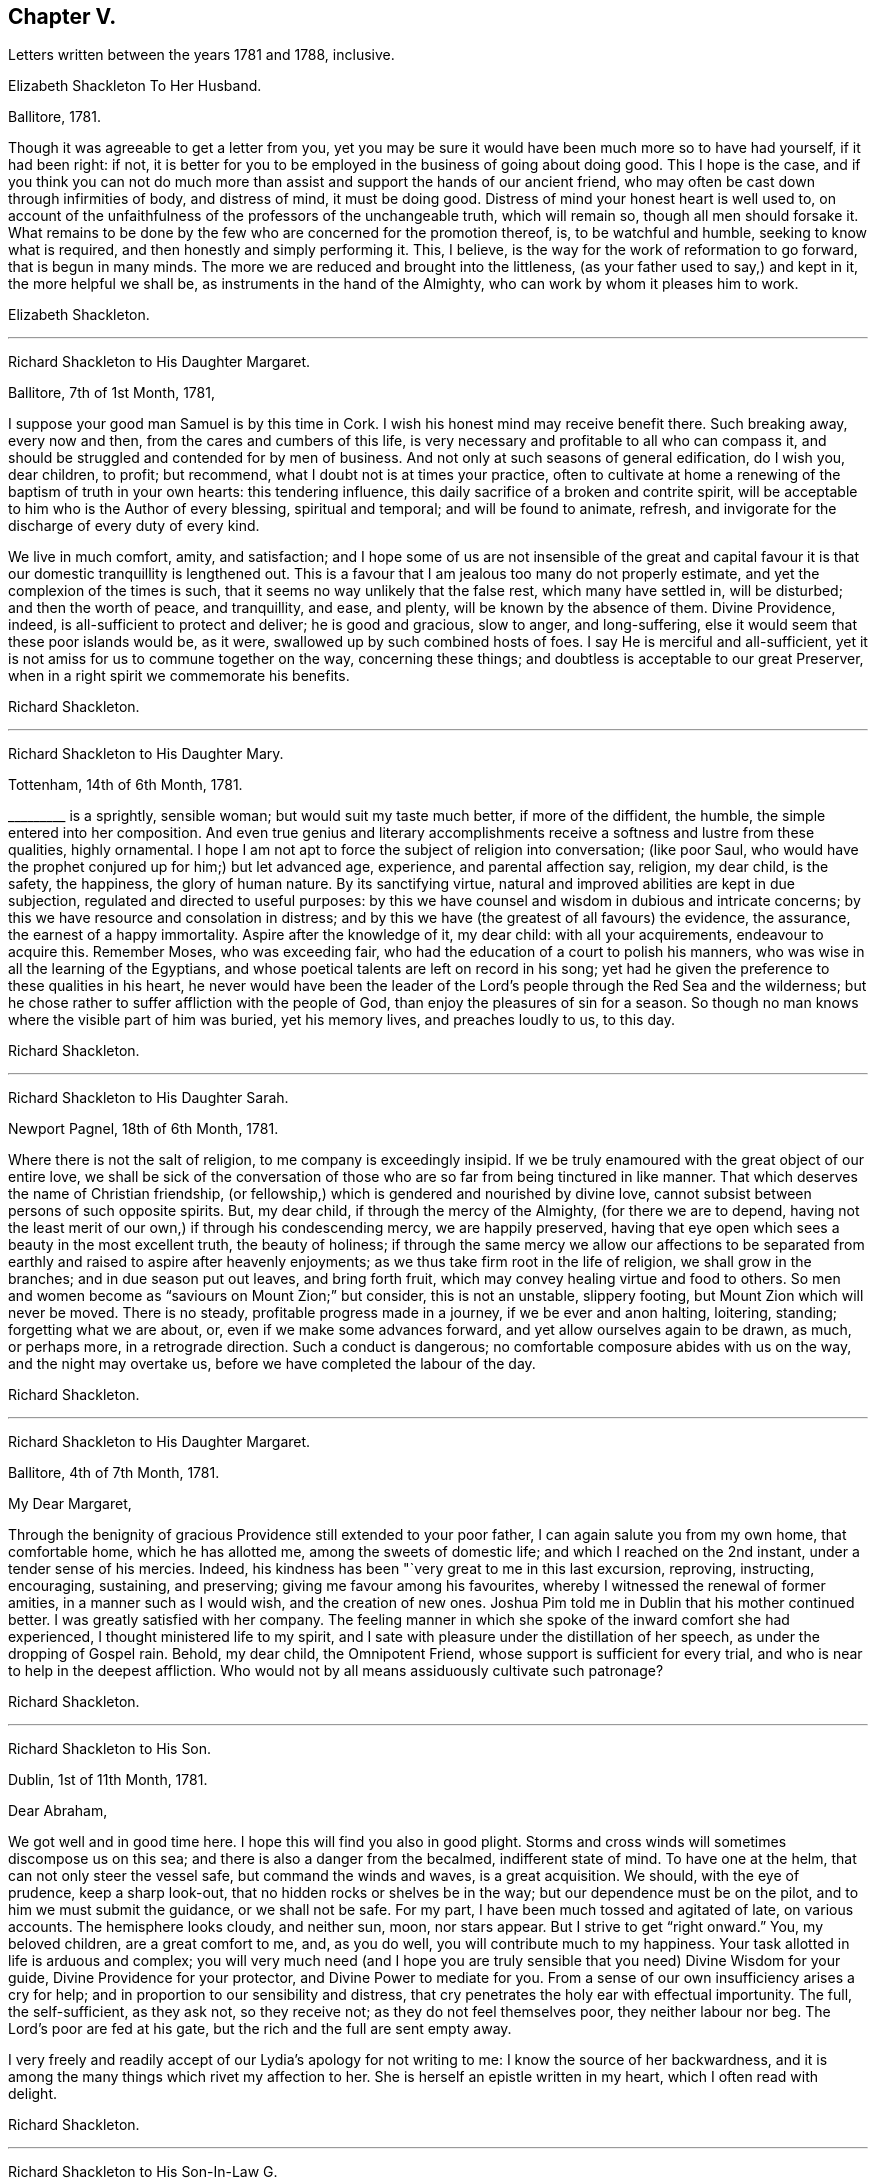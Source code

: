 == Chapter V.

Letters written between the years 1781 and 1788, inclusive.

Elizabeth Shackleton To Her Husband.

Ballitore, 1781.

Though it was agreeable to get a letter from you,
yet you may be sure it would have been much more so to have had yourself,
if it had been right: if not,
it is better for you to be employed in the business of going about doing good.
This I hope is the case,
and if you think you can not do much more than assist
and support the hands of our ancient friend,
who may often be cast down through infirmities of body, and distress of mind,
it must be doing good.
Distress of mind your honest heart is well used to,
on account of the unfaithfulness of the professors of the unchangeable truth,
which will remain so, though all men should forsake it.
What remains to be done by the few who are concerned for the promotion thereof, is,
to be watchful and humble, seeking to know what is required,
and then honestly and simply performing it.
This, I believe, is the way for the work of reformation to go forward,
that is begun in many minds.
The more we are reduced and brought into the littleness,
(as your father used to say,) and kept in it, the more helpful we shall be,
as instruments in the hand of the Almighty, who can work by whom it pleases him to work.

Elizabeth Shackleton.

[.asterism]
'''

Richard Shackleton to His Daughter Margaret.

Ballitore, 7th of 1st Month, 1781,

I suppose your good man Samuel is by this time in Cork.
I wish his honest mind may receive benefit there.
Such breaking away, every now and then, from the cares and cumbers of this life,
is very necessary and profitable to all who can compass it,
and should be struggled and contended for by men of business.
And not only at such seasons of general edification, do I wish you, dear children,
to profit; but recommend, what I doubt not is at times your practice,
often to cultivate at home a renewing of the baptism of truth in your own hearts:
this tendering influence, this daily sacrifice of a broken and contrite spirit,
will be acceptable to him who is the Author of every blessing, spiritual and temporal;
and will be found to animate, refresh,
and invigorate for the discharge of every duty of every kind.

We live in much comfort, amity, and satisfaction;
and I hope some of us are not insensible of the great and capital
favour it is that our domestic tranquillity is lengthened out.
This is a favour that I am jealous too many do not properly estimate,
and yet the complexion of the times is such,
that it seems no way unlikely that the false rest, which many have settled in,
will be disturbed; and then the worth of peace, and tranquillity, and ease, and plenty,
will be known by the absence of them.
Divine Providence, indeed, is all-sufficient to protect and deliver;
he is good and gracious, slow to anger, and long-suffering,
else it would seem that these poor islands would be, as it were,
swallowed up by such combined hosts of foes.
I say He is merciful and all-sufficient,
yet it is not amiss for us to commune together on the way, concerning these things;
and doubtless is acceptable to our great Preserver,
when in a right spirit we commemorate his benefits.

Richard Shackleton.

[.asterism]
'''

Richard Shackleton to His Daughter Mary.

Tottenham, 14th of 6th Month, 1781.

+++_________+++ is a sprightly, sensible woman; but would suit my taste much better,
if more of the diffident, the humble, the simple entered into her composition.
And even true genius and literary accomplishments
receive a softness and lustre from these qualities,
highly ornamental.
I hope I am not apt to force the subject of religion into conversation; (like poor Saul,
who would have the prophet conjured up for him;) but let advanced age, experience,
and parental affection say, religion, my dear child, is the safety, the happiness,
the glory of human nature.
By its sanctifying virtue, natural and improved abilities are kept in due subjection,
regulated and directed to useful purposes:
by this we have counsel and wisdom in dubious and intricate concerns;
by this we have resource and consolation in distress;
and by this we have (the greatest of all favours) the evidence, the assurance,
the earnest of a happy immortality.
Aspire after the knowledge of it, my dear child: with all your acquirements,
endeavour to acquire this.
Remember Moses, who was exceeding fair,
who had the education of a court to polish his manners,
who was wise in all the learning of the Egyptians,
and whose poetical talents are left on record in his song;
yet had he given the preference to these qualities in his heart,
he never would have been the leader of the Lord`'s
people through the Red Sea and the wilderness;
but he chose rather to suffer affliction with the people of God,
than enjoy the pleasures of sin for a season.
So though no man knows where the visible part of him was buried, yet his memory lives,
and preaches loudly to us, to this day.

Richard Shackleton.

[.asterism]
'''

Richard Shackleton to His Daughter Sarah.

Newport Pagnel, 18th of 6th Month, 1781.

Where there is not the salt of religion, to me company is exceedingly insipid.
If we be truly enamoured with the great object of our entire love,
we shall be sick of the conversation of those who
are so far from being tinctured in like manner.
That which deserves the name of Christian friendship,
(or fellowship,) which is gendered and nourished by divine love,
cannot subsist between persons of such opposite spirits.
But, my dear child, if through the mercy of the Almighty, (for there we are to depend,
having not the least merit of our own,) if through his condescending mercy,
we are happily preserved,
having that eye open which sees a beauty in the most excellent truth,
the beauty of holiness;
if through the same mercy we allow our affections to be separated
from earthly and raised to aspire after heavenly enjoyments;
as we thus take firm root in the life of religion, we shall grow in the branches;
and in due season put out leaves, and bring forth fruit,
which may convey healing virtue and food to others.
So men and women become as "`saviours on Mount Zion;`" but consider,
this is not an unstable, slippery footing, but Mount Zion which will never be moved.
There is no steady, profitable progress made in a journey,
if we be ever and anon halting, loitering, standing; forgetting what we are about, or,
even if we make some advances forward, and yet allow ourselves again to be drawn,
as much, or perhaps more, in a retrograde direction.
Such a conduct is dangerous; no comfortable composure abides with us on the way,
and the night may overtake us, before we have completed the labour of the day.

Richard Shackleton.

[.asterism]
'''

Richard Shackleton to His Daughter Margaret.

Ballitore, 4th of 7th Month, 1781.

My Dear Margaret,

Through the benignity of gracious Providence still extended to your poor father,
I can again salute you from my own home, that comfortable home, which he has allotted me,
among the sweets of domestic life; and which I reached on the 2nd instant,
under a tender sense of his mercies.
Indeed, his kindness has been "`very great to me in this last excursion, reproving,
instructing, encouraging, sustaining, and preserving;
giving me favour among his favourites,
whereby I witnessed the renewal of former amities, in a manner such as I would wish,
and the creation of new ones.
Joshua Pim told me in Dublin that his mother continued better.
I was greatly satisfied with her company.
The feeling manner in which she spoke of the inward comfort she had experienced,
I thought ministered life to my spirit,
and I sate with pleasure under the distillation of her speech,
as under the dropping of Gospel rain.
Behold, my dear child, the Omnipotent Friend,
whose support is sufficient for every trial,
and who is near to help in the deepest affliction.
Who would not by all means assiduously cultivate such patronage?

Richard Shackleton.

[.asterism]
'''

Richard Shackleton to His Son.

Dublin, 1st of 11th Month, 1781.

Dear Abraham,

We got well and in good time here.
I hope this will find you also in good plight.
Storms and cross winds will sometimes discompose us on this sea;
and there is also a danger from the becalmed, indifferent state of mind.
To have one at the helm, that can not only steer the vessel safe,
but command the winds and waves, is a great acquisition.
We should, with the eye of prudence, keep a sharp look-out,
that no hidden rocks or shelves be in the way; but our dependence must be on the pilot,
and to him we must submit the guidance, or we shall not be safe.
For my part, I have been much tossed and agitated of late, on various accounts.
The hemisphere looks cloudy, and neither sun, moon, nor stars appear.
But I strive to get "`right onward.`"
You, my beloved children, are a great comfort to me, and, as you do well,
you will contribute much to my happiness.
Your task allotted in life is arduous and complex;
you will very much need (and I hope you are truly
sensible that you need) Divine Wisdom for your guide,
Divine Providence for your protector, and Divine Power to mediate for you.
From a sense of our own insufficiency arises a cry for help;
and in proportion to our sensibility and distress,
that cry penetrates the holy ear with effectual importunity.
The full, the self-sufficient, as they ask not, so they receive not;
as they do not feel themselves poor, they neither labour nor beg.
The Lord`'s poor are fed at his gate, but the rich and the full are sent empty away.

I very freely and readily accept of our Lydia`'s apology for not writing to me:
I know the source of her backwardness,
and it is among the many things which rivet my affection to her.
She is herself an epistle written in my heart, which I often read with delight.

Richard Shackleton.

[.asterism]
'''

Richard Shackleton to His Son-In-Law G.

Ballitore, 18th of 12th Month, 1781.

I desire not to come short with respect to myself and family
in taking necessary steps for the recovery of my money,
according to the best of my understanding, and the advice of my judicious friends;
but I find that allowing my mind to be too much occupied
in contemplation about these matters,
hurts and unfits it for better things.
I acknowledge I am not wise in my generation about them; I am sensible of it,
(as also that it is a defect, and not any merit in me,) and therefore I apply,
when I can, to Him who has all power in heaven and on earth,
and without whose permission such events do not happen,
that he will be pleased to mediate in my affairs,
and that all things (what the world calls good and evil) may work together for the essential,
substantial good of me and mine.
In the active season of life, diligence in business, within the limitation of truth,
is not only allowable, but has the sanction of apostolic precept.
"`Provide things honest (i. e. decent) in the sight of all men.`"
And, "`if any man provide not for his own, and especially for those of his own house,
he has denied the faith, and is worse than an infidel.`"
I often look back with a pleasing recollection to the industrious part of my past life,
in which I in some measure "`exercised myself to
have a conscience void of offence towards God,
and towards men.`"
My care and industry were blessed with competence; and if this now,
in the decline of life, be diminished, I hope that, through the same blessing,
a competence will still remain.

Richard Shackleton.

[.asterism]
'''

Elizabeth Shackleton To Her Daughter Margaret.

Ballitore, 18th of 1st Month, 1782.

My Dear Margaret,

Your favouring me with the first letter after your confinement
I take as a mark of great kindness and affection,
and I fear I shall make you but a poor return for it;
for really this dismal news (the shipwreck of Edith
Lovell and Joseph Sparrow) has affected me so much,
that it is seldom out of my thoughts while awake.
Remember, we cannot pretend to judge for what cause it was permitted.
Edith was a near and dear friend, in the prime of life for public service, a humble,
devoted servant, the mother of a number of small children,
whom she appeared to be qualified to educate in the way that they should go.
Our dear Joseph, reared with care, and arrived at man`'s state,
a dutiful and helpful son, an affectionate brother, a kind, sincere friend,
an example of sobriety and virtue, and likely to be of extensive service in the society.
How can we then but admire why such should come to an untimely end?
Yet, as we are short-sighted, and cannot penetrate into futurity,
it may be ordered so in unerring wisdom,
that they should be taken from the troubles and dangerous temptations we, who remain,
are subject to while here.
May their near friends and connections be supported under so great a trial.
My mind has been much affected with sympathy for his distressed mother,
and I have feared it might cost her her life; as he was not only her dear,
affectionate son, but also, I suppose, her friend and counsellor.
I wish, much for her, that she may endeavour to keep her mind as still as possible,
with her eye to Him who knows best what to appoint for us in tender mercy,
to the purifying our spirits,
in order that they may be fit to join the number of those
who live to praise and glorify his great name,
in a habitation eternal in the heavens.

I observe your wise and prudent remarks concerning
the education of your dear little ones,
your charge being now increased.
I think what you mentioned is just, that to be led and governed ourselves by best wisdom,
can alone qualify us to train up our children in the nurture and admonition of the Lord;
and we had need keep close to this assistance, as we are frail,
and our natural part ready to interfere.

Elizabeth Shackleton.

[.asterism]
'''

Richard Shackleton to John Thorpe.

Ballitore, 24th of 2nd Month, 1782.

I have some faint remembrance that, when I had the pleasure of your company,
we conversed a little about meetings for discipline.
The church should edify itself in love,
and when the most active and zealous members of a meeting are collected together,
there is seasonable opportunity for every one to exercise their several gifts to edification,
and by thus giving they may know an increase.
The discipline is a branch from the same stock as the ministry,
and by long experience has been found to be exceedingly
useful in the conservation of our religious society.
I need not enumerate to you its many advantages.
The members of the church-militant are still coming on and going off the stage of action:
there must be a succession of clean hands to handle the discipline,
and there must be some time in learning, that they may have skill in the work;
so that those who are already qualified should be present, ready, and apt to teach.
The conferences also in monthly meetings, among ministers and elders,
should (according to my best feeling) be diligently kept up:
these should be holy convocations, solemn meetings.
Those of this class,
casting down their crowns before Him "`who is the head of all principality and power,
may, under his blessed influence, as iron sharpens iron, and diamond cuts diamond,
be made instrumental of help to one another,
and consequently of help to the monthly meeting at large.`"

Richard Shckleton.

[.asterism]
'''

Richard Shackleton to His Daughter Margaret.

Ballitore, 11th of 8th Month, 1782.

The harvest of the world and the harvest of the church, conspire to occupy our attention.
For my part, I think I am of little use in either department; but in the latter I dare,
not (nor am I willing) to withhold any little assistance which I am capable of giving.
In allusion to such harvest-work, or works of agriculture, our Saviour says,
"`No man having put his hand to the plough, and looking back,
is fit for the kingdom of God.`"
I wish, for myself, and those connected with me, to seek first this kingdom.
The refuse of our time and our talents will not be accepted.
Whole burnt-sacrifices, and victims without blemish, are the acceptable offerings:
the halt, and the lame, and that which died of itself will not do.

13th. Your letter was most acceptable: it comforted and cheered us, to find you so easy,
happy, and tranquil.
I was thankful for it, and enabled to make a grateful offering on your account.
Surely, great are my obligations to Divine Providence, for many favours;
but in an especial manner for such a wife and such children as I am blest with.
The connections also of my children having been formed (I trust) under heavenly direction,
are a source of pleasing reflection and satisfaction to me.
I wish you all to trust in the Divine disposal,
and not lean (not to be biassed by the will of the creature, or its plausible,
fallacious prospects) to your own understanding.
He that sits in heaven consults on the sum of things,--takes the whole, past, present,
and future, into one view; He is therefore the best and only sure counsellor.

17th of +++_______+++. No doubt you were pleased with the opportunity of being
personally acquainted with your new sister Sarah Robert Grubb.
I hope the alliance between you will get the best, the purest, the strongest cement.
But if we would build a firm wall, we must not hurry it up too fast:
we must go on gradually, and allow the cement time to dry.
It is good to let truth create our friendships, guide us to the objects,
order us as to the growth, and limit us as to the degree.
Truth should be the alpha and omega of these intimacies, or they will not be permanent.
Another thing.
As best wisdom dwells with prudence, however near your union may be with one another,
it is not well to let it be too publicly manifest: it may raise jealousy in others,
cause invidious reflections, and be productive of many inconveniences.
Taking these little hints along with you, may you love one another most cordially, say I,
and may the Divine blessing sanctify your love!

Richard Shackleton.

[.asterism]
'''

Richard Shackleton to His Son.

Clonmel, 8th of 10th Month.
1782.

Clouds filled with gospel rain, wafted along by the Divine Spirit,
compressed by the Almighty hand, and discharging themselves on the people,
is the perfection of instrumental help.
Yet to be looking too earnestly at these clouds,
and watching which way the wind (the spirit) is driving them,
is not the way for us to profit.
"`He that observes the wind shall not sow, and he that regards clouds shall not reap.`"

We have abundant cause to rely on that bountiful and gracious hand,
and to trust in that source of supply that has never yet failed.
Seek first the kingdom, was the precept of the Great Master:---first,
in the early part of life:--first, as the object of greatest value:--first,
as requiring the most diligent attention and pursuit.
This being, through heavenly help, put in practice,
there is no doubt but other less essential, yet necessary things will be added.
Time is short and fleeting.
A little will suffice for our quick passage.
One thing (as our Lord told Mary) is needful, absolutely needful: may we happily choose,
and be preserved to persevere in our predilection for that good part,
which is unmixedly good, which makes truly rich,
and is free from the appendages of worldly sorrow.

There is an infinite variety in the spiritual, as in the temporal system;
and in this variety is much of the beauty of the inward as well as outward creation.
Numberless are the gifts and graces which are in the heavenly storehouse,
all good and all perfect;
and these would doubtless be liberally dispersed
to the members of the visible church of Christ,
were the ground of their hearts prepared and made ready for the reception of them:
but an enemy has so far prevailed, that these gifts are withheld,
and many posts and stations in the house of God are vacant,
to the tarnishing of the splendour,
and deranging the comely and excellent order of the house.
And too frequently, when gifts have been bestowed,
they become sullied by a creaturely mixture; something,
which though plausible and subtle, is born of the flesh, and profits nothing in religion.
There is often an affectation and imitation of the gift or manner of others.
This is a great error in judgment;
for every body would certainly shine most by exercising his own gift,
and most effectually contribute to general service;
but to despise one`'s own and covet another`'s,
is (like the dog and the shadow in the fable) the way to lose the substance.
The variety of gifts, like the variety of chords in David`'s harp,
constitutes the harmony, more sublime and beautiful than a dull monotony.

Richard Shackleton.

[.asterism]
'''

Richard Shackleton To Sarah Robert Grubb.

Ballitore, 24th of 12th Month, 1782.

My Dear Cousin,

Having on the 22nd instant received the two enclosed letters to forward,
it has been a stimulus to me to rise early this morning, to accompany them,
like a guide to travelling English friends.
I remembered as I lay in bed, that I was in debt for a long, instructive, affectionate,
obliging epistle of yours,
to which I have no sort of expectation of making anything like an adequate return;
neither have I, that I know of, such emulation about me.
Honest friends, in entertaining one another, should not vie in elegance and superfluity,
but simply and cordially bring out the best they happen to have in the house,
for their guests; and though the fare may seem mean, yet if it be sound and savoury,
and served up by clean hands, there is no reason to be ashamed of it.
It is the affecting to appear something above our abilities that renders us contemptible,
and which, if persisted in, will be in danger of making us bankrupts.
But why these strictures?
They have no pointed meaning, my dear cousin: they are general observations.
I hope and believe we are both pretty clear of affectation, and superfluity,
and ostentation, though unintentionally I fell on this subject.
Love and unity, I trust, subsist between us;
and if admonition was necessary to be imparted,
I also trust we should receive it from each other,
without having recourse to any oblique insinuations.

They call our dwelling the Retreat.
It is indeed so in some respects; but annoyances of one sort or other will break in.
Flies are most troublesome in the shade.
To keep low and humble, to step cautiously and feelingly,
to watch diligently over the movements in our own minds,
to wait for that baptizing virtue which makes and preserves sweet and clean,
to be as good servants,
ready for every occasional duty which may be unexpectedly required:
this is the state we desire to be found in, and wish it was more our experience.
But we are poor, and desire the prayers and sympathy of our dear friends,
to whom we are united in the fellowship of suffering.

Accept of all our dear love, which indeed you are in full possession of.
Whenever you find leisure and freedom to favour me with a line,
be sure it will be very acceptable to me.
If you have been at the province meeting of Cork, send me the history of it.
Julius Caesar fought the battles, and recorded the narrative of them, with the same hand.

I am, my dear cousin, yours, very affectionately,

Richard Shackleton.

[.asterism]
'''

From the Same to the Same.

Ballitore, 10th of 1st Month, 1783.

I am obliged to my dear cousin for her kind, confidential letter.
Every communication I have with you, I think, rivets you more closely to me.
I find your excursion to Cork has been productive of some uneasiness to you.
What then?
It may have been, notwithstanding, a profitable journey.
If your foot slipped, and the inward monitor was near to reprove,
and you have been healed by his stripes, there bound your reflections:
the past is irrecoverable; kiss the rod in all humility,
and see and be a good child next time.
I say again, your welfare is near my heart, and my desire is, that neither heights,
nor depths, things present, nor yet to come,
may be able to separate you (who are separated to the Gospel) from the love of God,
and an entire, unreserved dedication of all your faculties, in nothingness of self,
to the cause of Christ.
Our province meeting, lately held at Castledermot, was to me satisfactory.
As to the preaching, it was according to the complexion of the time, a day of rebuke;
but, for my own part,
I rejoiced in having my own spirit rinsed and cleansed by the baptizing power of truth.
Several of the servants ministered to us, all well, for aught I know; but Mary Ridgway,
that piece of beaten gold, beaten by the hammer of affliction,
was peculiarly honoured among her brethren.

I very much accord with you in sentiment, on perusing the weighty contents of your last.
I rejoice in your diffidence, and in your sense of the precariousness of your standing.
I observe your wise distinction between the strength
which is inherent in the constraining mission,
and the occasional capacity which may now and then be witnessed,
in the freedom of a visit to one`'s kindred.
I think, till this time, when I am writing,
I never understood the force of that passage relating to Gideon: "`Go in this your might,
and you shall save Israel.`"
And this might was: "`Have not I sent you?`"
Be cheered, my dear friend, and look upward:
I make no doubt but heavenly help and divine favour are near you.
Read and apply the three first verses in the 6th chapter of Hosea.
You brought a part of them to my remembrance.
You have not only my love, but the love of all my house.
Remember us dearly to your husband; to your worthy brother and sister,
where you at present quarter; and be assured I am, in sympathy,

Your truly affectionate friend and kinsman,

Richard Shackleton.

[.asterism]
'''

Richard Shackleton to His Son.

Dublin, 22nd of 2nd Month, 1783.

It was a good day to you, when you were solemnly and publicly united to our beloved Lydia.
I am a witness that the power of an endless life presided on that day.
May it be your frequent employment to wait for the renewing of that power to your spirits.
Divine love is the great bond of our religious society,
which pervades every living member of the body, and joins all together in a holy union.
I doubt not but you experience this at times, to cement you to one another,
and to all the living.

I wish you health and prosperity, and every blessing; but if He who has you, I trust,
under his care and keeping, sees fit to chasten with the stripes of affliction,
may you be so instructed by the dispensations allotted,
that you may be enabled each to say: "`Not my will, but yours be done!`"
My heart is often engaged for you, with tender solicitude.
Your track of life is an arduous path; thick sown with a variety of trials, probations,
and perplexities, and difficulties: may Solomon`'s wise choice be yours,
and may you happily obtain substantial wisdom to direct,
and substantial help and comfort to confirm your steps, and strengthen you in your way.

Richard Shackleton.

[.asterism]
'''

Richard Shackleton to His Daughter Mary,

Concerning his danger on ship-board,
coming from England with John Pemberton and William Mathews.

Athy, 23rd of 8th Month, 1783.

I had just lain down for the night,
when an everlasting night threatened the visible part of me.
The ship struck against a bank, which they called the Kish,
near the place where the Indiaman, they said, struck some months ago,
when near one thousand, I heard, perished.
She struck a second and a third time: it was awful!
I thought of poor Edith Lovel and Joseph Sparrow,
and knew not but their fate would have been ours.
For a few minutes I was held in anxious suspense, but preserved from abject fear:
in a few minutes she floated again, and we got off.
This was a preservation to be commemorated with humble gratitude!

[.asterism]
'''

Richard Shackleton To Sarah R. Grubb.

Ballitore, 25th of 11th Month, 1783.

My wife, son, and daughters Lydia, Mary, Sarah, and I,
attended our last half-year`'s meeting.
It was large, the season of the year and the state of our religious society considered.
Favour was, I think, in a good degree extended,
to those whose lot it was to burn incense in the order of their course,
who I believe generally moved in harmonious labour.
John Pemberton and William Mathews were there.
John seems concerned to have meetings in places where no friends reside:
William is not so much in that line.
Several friends are in sentiment that it would be full as
well if they travelled separately from each other.
They have each acceptable service here.
Our dear friend, Mary Ridgway, is an opulent merchant in this traffic,
and still increasing, I think, in wealth: when she was less substantially rich,
she made greater show; now that her substance is increased, she makes less display of it.
I honour and admire, as well as esteem and love, the woman.
Her life is a striking lesson, how effectual divine support is,
under the most poignant sufferings.

My wife and children join me in the salutation of dear love to you all.
Hoping, waiting, expecting, longing for your promised packet, I remain,
as patiently as I can, your truly affectionate kinsman,

Richard Shackleton.

Elizabeth Shackleton To Her Husband.

Ballitore, 5th of 1st Month, 1784.

It gives me satisfaction that you feel support, and a belief that you are in your place.
I am willing to give up your company,
(which is very desirable to us,) for the promotion of righteousness,
as I appear now to be of very little use but to stick by the stuff,
and keep our outward things together as well as I can.
It is a strength and comfort to those who are going off the stage of action,
to hear of those who are in the prime of life for service in the church,
devoting themselves to it; and particularly those of one`'s own family.
I wish Samuel and Margaret`'s establishment in every good word and work;
and apprehend the way to be so,
is to keep low and humbly dependant on that all-sufficient Power,
which can enable the striplings, like David,
to make war successfully against the Philistine nature, both in themselves and others,
steadily labouring that self may be of no reputation;
and then I doubt not but they will be prosperous and useful in their generation,
and have wisdom afforded them to train up their dear children,
both by example and precept, in the nurture and admonition of the Lord.

Elizabeth Shackleton.

[.asterism]
'''

Richard Shackleton To J. T.

Ballitore, 14th of 3rd Month, 1784.

To be in a state of acceptance with our Creator,
appears to me to be the great object at which we should all aim.
As to myself,
the burden of my petition is much of late for Divine protection and Divine direction:
the cause of Christianity, which we profess to maintain,
is of all things most noble and most important.
I have lived now to the time of the decline of life,
and have done little or nothing in the promotion of this cause.
I much desire, at times,
that the small residue of my days may be spent under
more of the influence of heavenly wisdom;
that I may be enabled to act my future part more acceptably-- show
forth a more striking example of what it is to put on Christ,
and leave conspicuous and safe way-marks to the succeeding generation.

Richard Shackleton.

[.asterism]
'''

Richard Shackleton to His Daughter Deborah.

Foston, 7th of 7th Month, 1784.

My Dear Deborah,

Having some leisure on my hands at this place,
I thought I would devote some part of it to you,
well knowing your affectionate regard and attention to your near connections,
and the low opinion which you entertain of yourself.
These are qualities which never fail of preserving
and procuring the love and esteem of our friends,
and these I think you possess in a great degree.

May I and all mine dwell low in humble fear,
feeling daily after a sense of the operation of truth in our minds,
that we may not be as those who live as without God in the world; but,
witnessing from season to season, in this manner,
a renewal of our acquaintance with that which is good,
may be supported and enabled to run with patience the race which is set before us respectively.
In this world we shall, and must have trouble:
in the evidence of Divine approbation alone is true peace.

Mary particularly piques herself on being present at the yearly meeting of London,
where the first women`'s yearly meeting was established.
Remember us very affectionately to your husband.
I much desire your welfare and happiness,
and that it may please Divine Providence to take you and your little family,
and keep yon under his continued gracious care.

Richard Shackleton.

[.asterism]
'''

Richard Shackleton to His Daughter Margaret.

Foston, 8th of 7th Month, 1784.

I am often, I think,
favoured with a capacity to recommend me and mine to the protection of Omnipotence;
and I humbly trust the contrite petition and wrestling
travail of spirit is graciously heard and answered.
Indeed, if merciful help and regard were not renewedly extended to us,
what would become of us in any sense or respect?
But he who is Lord of heaven and earth,
and holds spiritual and temporal blessings in his hand,
perfectly knows and sees what we stand in need of,
and what is best and most suitable for us.
If, by his holy help and special grace, we be happily preserved in his fear,
walking acceptably before him, we shall do well, and lack no good thing.
His spirit bearing witness with our spirits that we please him,
will bear us up above the little contingencies which are apt to perplex and annoy us,
as well as above the floods of temptation and tribulation,
which seem at times ready to swallow us up.
And if the counsel of perfect, unerring wisdom be,
that any shall be serviceable in his hand,
for promoting the great cause of pure and undented religion upon earth,
such may assuredly expect a double portion (the portion
of an eldest son) of trials and temptations,
and sittings, and exercises, in order to peculiar winnowing, and purging, and pruning,
and to a preparation and qualification, experimentally,
to minister to the various states of others.
"`I had satisfaction in attending the yearly meeting.
It was remarkable for the establishment of a women`'s yearly meeting, which I hope will,
in a course of time, and in the order of its course,
prove of service in our religious society.
The men seem to have slept a long time over this matter; but now,
like the rib which was taken out of Adam`'s side while fie slept, I hope it will,
in process of time, become a true help-mate to the man in the discipline of the church.`"

Richard Shackleton.

[.asterism]
'''

Richard Shackleton to His Wife.

Colebrook Dale, 4th of 8th Month, 1784.

This is the most extraordinary place I ever was in:
there is such a mixture of religion and worldly business,
human learning and Christian simplicity, among the people; such a native,
wild irregularity, subdued and cultivated by art and opulence, about the place.

I have my ups and downs as usual; but my heart is never so comfortable,
and I am never so well satisfied with myself, as when I am in the deeps,
with the billows passing over my head,
engaged in a travail of spirit for the promotion of Christianity,
and the welfare of mankind.
I sometimes venture, in private, to express something of my fresh feelings,
and to bring out of the store-house things that have been reposited there,
and are presently brought to hand; but my cry is for humility and wisdom,
that I may be mercifully preserved myself from falling,
and that I may not be tempted to exceed the life and authority of truth.
I know nothing more excellent, nor more desirable,
than the living virtue of it qualifying our spirits,
and enabling to move in the Lord`'s work.
I wish it, above all things, for ourselves: I wish it, above all things,
for Out children; that they, as well as we,
may surrender themselves at the Great Captain`'s discretion,
make no terms of capitulation in yielding up the citadel of their hearts, only that life,
spiritual life,
may be granted them--that they may be taken into the service of their Lord.
There is no other service which is attended with such advantages:
there is safety and protection in it,
from the usurpation of other lords which have had dominion; there is maintenance,
clothing, and pay; there is honour, dignity, and immortal glory:
all these blessed privileges and rewards are involved in this important cause.
I believe our children are not insensible of this,
and I heartily desire that their obedience in all things
may keep pace with the knowledge communicated to them.
"`Hear and obey, and your souls shall live,`" is worthy of all acceptation.
First, to be diligent in waiting, in order to hear the still small voice,
which is of private interpretation to our several states individually; next,
to obey in submission and faithfulness the discoveries of the Divine will,
in the jots and tittles,
as well as the weightier parts of the law--in what concerns ourselves,
as well as in our relative duties to others:
so shall we be favoured with the inspiration of that exhilarating breath of life,
which makes and preserves us living souls.

Richard Shackleton.

[.asterism]
'''

Richard Shackleton To John Thorp.

Ballitore, 21st of 9th Month, 1784.

How little, how nothing is at our command!
However, it is our duty to endeavour to be always ready,
that if a ministering angel of good has in charge to impart any to us,
we may be found in a state capable of receiving it;
and if the prince of this world should also come with his temptations,
that he may be baffled in his designs.
One and the same state is necessary in both cases--a state of emptiness, nothingness,
and abasement of self.
This is our centre; and as each of us industriously acts within his proper circle,
and fulfils his reasonable duty,
we shall know (I believe) an extension of the cord of divine love and authority,
an increase of holy zeal and ability, and a wide field of labour.
For my part, I never expect to be worth calling anything: I am satisfied to be nothing,
so I be but preserved from anything that is evil; but I want you, and such as you,
to be what you ought to be, or, in other words, what the Master would have you to be.
Now I believe it is the Master`'s will,
that his servants shall be more and more acquainted with his good pleasure,
and the ministers of his word, as burning and shining lights.
I am indeed sometimes astonished at the beauty and
excellence delegated to some of this class,
though, like the planets,
they have no light of their own--none but as they derive it from the sun of righteousness.
And yet how liable are even such to become dim, and suffer eclipse,
"`shorn of their beams,`" and while they are preaching in words to others,
to become castaways themselves.
So that "`watch and pray`" remain to be the words
of counsel and indispensable injunction to all,
without respect of persons.

[.asterism]
'''

Richard Shackleton to His Daughter Margaret.

Ballitore, 20th of 8th Month, 1785.

Health is an extraordinary favour:
I think it is wonderful that the machines of our bodies
should go such a length of time without being out of order,
considering the complicated variety,
and minuteness and delicacy of the organs which compose them.
May we be enabled acceptably to acknowledge,
and often return due homage for the manifold mercies which we receive ourselves,
and also to intercede for divine protection and relief,
to be extended to others in distress and affliction of body and mind!
I doubt not your frequent visits to such:
they are more becoming a Christian society--more befitting
the disciples of Christ to be exercised in,
than insipid, formal, cursory visits of show and ceremony, where light, superficial talk,
and an impertinent busying in other people`'s matters is indulged.
This is not the fellowship which the Lord has chosen for his people,
but that they should seek to visit one another in his name,
under the influence of his pure power,
and therein either keep to an inward travail of spirit for the arising of it, or,
in a proper freedom, maintain a conversation savoury and edifying.
This, I apprehend, is the way to grow in service.
Time is short, and is minutely to be accounted for.
The work we are called to, the spreading of the holy principle of Christianity among men,
is awfully important: where is the room then for idleness, supineness, and indifference,
among those who are called to be standard-bearers among the people?

Our poor nation is much destitute of instrumental help, in many places.
A living, sound ministry, accompanied and corroborated by irreproachable, wise,
and religious conduct and conversation, is a capital favour to the churches.

It behooves those who sit as judges,
to feel their way in determining concerning appearances in this line.
I have met with variety of opinions in these cases, but I ever found it safest for me,
where I could feel nothing, to remain detached and single,
and to be cautious of either encouraging or discouraging,
till I had an evidence as clear as might be expected in the matter.
And here, and in many occasional affairs arising among us as a religious society,
appears the necessity of divine wisdom illuminating our understandings,
and qualifying us to judge right judgment.
A sense of this has, at times, much humbled and prostrated my spirit,
with desire that whatever little, or however little I might be,
I might be what the Master would have me to be--I might be right.

Richard Shackleton.

[.asterism]
'''

Richard Shackleton to His Daughter Sarah.

Ballitore, 12th of 1st Month, 1786.

The intelligence received of the two Margarets is very pleasing, and, I hope,
causes grateful sensations.
Even your scraps of paper, bearing that impression, are welcome messengers.
It puts me in mind of the ancient Romans,
who were so exceedingly fond of Augustus Caesar, in the latter part of his reign,
that it is said, I think, in their ordinary letters on business or friendship,
they generally subjoined, "`the emperor is well.`"

I am glad you have had this season of sojourn in Clonmel.
I hope it will have rivetted still more closely the
connection between you and your brother`'s house;
also between you and several dear, valuable friends and relations, in that place.
I rejoice to see my children delight in the company of the worthy and the good:
it is a sign that the dispositions and inclinations of the inward man,
are rightly modelled and turned: such intimacies add strength to strength, they are safe,
they are salutary, they are honourable; but a confederacy with the raw, the irreligious,
those who are in the spirit of the world, and enemies to the cross of Christ,
manifests unsoundness in the spiritual constitution,
by the vitiated taste of desiring and relishing food that is not fresh, plain,
and wholesome! "`Tis dangerous, and destructive to the tender, precious, life.

Richard Shackleton.

[.asterism]
'''

Richard Shackleton to Joseph and Sarah Poole.

On the death of their son, who died of the small-pox, 12th month, 1785, aged sixteen.

Ballitore, 12th of 1st Month, 1786.

My Dear Friends,

Having heard of the great trial which you have undergone, in the privation of your fine,
hopeful son, I had a mind to manifest my remembrance of you in your affliction,
by sending you a few lines;
although I seem to myself in a situation unqualified to administer any good,
and I know not what I could say on the occasion,
which reason and religion have not already suggested to you.
Both these heavenly gifts speak the same thing:
they tell you that there are many reflections which would tend to mitigate your grief,
and to alleviate the burden of your sorrow.
You had, I believe, much satisfaction and comfort in your son, when he was spared to you:
you extracted many gratifications from his society:
for a number of years he helped to make so much of your
pilgrimage through life more tolerable and pleasing to you.
It proved to be consistent with a wisdom,
far superior to our finite views and fallacious prospects, to remove him,
at his appointed time, from this earth.
He had been preserved, even in the slippery paths of youth,
from the evils that are in the world.
He had led such a life as rendered him fit for the awful change.
You had comfort in the life, and you have hope in the death of your son.
May it be the will of our great Creator, to sanctify this affliction to you,
and effectually support your spirits under it; that when he gives,
and when he takes away, you may be enabled to bless his name, and,
like obedient children, humbly and resignedly submit to all the dispensations allotted,
whether joyous or grievous.

My wife and children join in dear love to you both, with your truly affectionate friend,

Richard Shackleton.

[.asterism]
'''

Richard Shackleton to His Daughter Sarah.

Ballitore, 2nd of 4th Month, 1786.

Letters from my absent, distant children, do me good.
The observation of their good dispositions often weighs
my mind down in humble gratitude to the author of all good;
and yet, without keeping up the watch;
without seeking to be enabled to offer the daily sacrifice in the temple;
without dying daily to self, and mortifying the carnal will;
without keeping low and humble,
and in a state of absolute dependence on all-sufficient and only-sufficient help;
without this we all, both parents and children,
shall make nothing out in a religious way: we shall be but as a door on its hinges,
opening and shutting, and remaining in the same place; we shall be mere formal,
lukewarm professors of the faith of Christ, but never rightly-spirited,
noble advocates in his cause.

Richard Shackleton.

[.asterism]
'''

Richard Shackleton to His Daughter Margaret

Ballitore, 1786.

It is well to be made rightly sensible,
that to have our expectation from the creature is vain and uncertain;
that frailty and disappointment are the characteristics of visible things,
and that that which is invisible and eternal,
can alone satisfy the longings of an immortal spirit.
I had a letter lately from William Mathews, from London,
He seems to think well of the person who came over to London,
from the people who seem to be under some degree of convincement in France.
He likewise mentions a considerable convincement in North America.
Known to the Almighty Author of all good, are his own wise and gracious purposes:
how near or how far off is the time for a more general spreading of the light of Christianity,
is among the secret things which it belongs not to us to investigate.
Neither know we as yet how this matter will turnout;
whether it be a clear and open vision that these persons are favoured with,
and whether faithfulness and stability will be added to right knowledge:
but of this we may be certain, that truth is truth, whether men receive it or reject it;
and that no cause ever did, or ever will exist,
more worthy of the entire dedication and devotion of all the faculties of the human mind.

I have been treated with my grandson`'s second letter.
I think he bids fair for being a good scribe.
I felicitate him on his beginning to learn French, and wish him good speed in it.
I observe many get a little superficial smattering in that language and soon lose it:
I wish it may not be the case with Abraham.
This is his season of life for learning languages,
and those things which chiefly occupy the memory.
This faculty is now in perfection with him, and should be fully employed:
it is compared to an arch, which is strengthened by the weight laid upon it.
In a few years the memory will rather decline, and the judgment ripen,
when arithmetic and mathematics will be in season.
I know it is the fashion with many, who do not mean to send their sons to universities,
to explode and decry Latin as a useless acquisition: it may, perhaps,
be unprofitable in this sense, that it may bring them in no money;
the concerns of civil life may be transacted quite as well without it;
the finest productions in that language are translated into the mother tongue.
French is more essential to accomplish the gentleman, to accommodate the traveller,
and is the most universal vehicle of verbal communication;
but Latin has been for ages past, and I believe will be for ages to come,
(if the world stand,) the ground-work of the literary part of liberal education.
It is like the root of all the most refined living languages;
and when a foundation is laid in this, the rest are readily learned.
In our own tongue, so many thousand words branch out from the Latin,
so many Latin words are adopted into our language and become a part of it;
and so many familiar Latin phrases and expressions
are constantly used in speaking and writing,
that an ignorance of Latin leaves one much in the dark, and, like bad spelling,
betrays an original defect in one`'s tuition.
An adept in Latin knows, as it were by intuition,
the powers and fitness of words derived from that fountain, and uses them accordingly;
he has opportunity of reading historians, moralists, poets, and orators,
in a language which no translation does anything like justice to: translations,
compared with such originals, are like shadows compared with substances,
and like unanimated, compared with animated nature.
Do let Abraham learn Latin immediately: he may go on with his French at the same time.
The store of learning is no burden.
There are many changes in life: he may possibly be put to his shifts in future life,
and be glad to get his bread by his wits, like his grandfather.
When stripped of all, the Latin scholar can say: "`Omnia mea mecum porto.`"
+++[+++i.e. All that I have,
I carry with me]. I hope that my first-born grandson
will be permitted to cultivate that literary knowledge,
which, when kept in due subordination, is a useful ornament in society.

Richard Shackleton.

[.asterism]
'''

Richard Shackleton to His Wife.

Clonmel, 24th of 7th Month, 1786.

I think I can say, in truth, I feel an increase of tenderness,
and a disposition to do everything in my power to make your last days easy and comfortable.
You have been dedicated, in soul and spirit, body and substance.
The prime of your days has been devoted to the promotion of the noblest cause;
and the affairs of this life, in which you were honourably engaged,
were transacted in due subordination,
and with reference to the great and principal object, the glory of your Creator;
therefore, in great mercy you are released from a principal part of this world`'s cumber,
and the desire of my heart is oftentimes for you,
that your spirit may be visited with the rich, the blessed, infusion of heavenly joy.
And I am glad, as we advance to old age,
to feel an increase of pure desire for your present happy tranquillity;
and a renewal of that love which first cemented our spirits together,
and was the original motive to that union,
which has (I trust by Divine appointment) long ago taken place between us; a union which,
I believe, has been blessed and sanctified.

I trust you at home are all under the gracious care and protection of kind Providence.

Richard Shackleton.

[.asterism]
'''

Richard Shackleton to His Daughter Sarah.

Clonmel, 7th Month, 1786.

You are all very dear to me.
I rejoice in the hope of your taking root in the Divine soil.
The Great Husbandman sees and knows all his plants, and the different species of them,
and what kind of ground is best for each.
We may observe some trees thrive best in a deep and rich,
and others in a light and sandy soil.
Some love a dry, and others a marshy bed: no, there are some which grow, as it were,
out of the very rocks, where there is no depth of earth, and flourish amain:
so that hardness itself, if rightly endured,
(i. e. patiently endured,) is not always unfavourable to religious growth.
If it be of Divine appointment it is good; for whatever He orders is good, and in season:
but if our own misconduct, disobedience, or indolence,
has caused our hearts to grow callous and unfeeling,
I know nothing we poor creatures can do to help ourselves.
We must patiently wait till He, without whom we can do nothing,
is pleased to raise a will and desire in us to seek judgment;
and having happily found it, let us dwell under the corrosive operation of it,
till it performs a radical cure.
Then light and life, and a good day, is again experienced,
and an increase of holy fear and care not to offend again:
for if there be a frequent repetition of faults,
the spiritual delicacy and sensibility will gradually wear off;
estrangedness from the power and virtue of truth will ensue; the relish,
even for angel`'s food, will be lost;
and the spiritual constitution will be totally changed.

In this mixed state of existence, my dear Sarah,
we are liable to many temptations and fluctuations.
Retiredness of spirit, simplicity, and obedience, are all we have for it:
if this be kept to on our parts, we may be assured that He, with whom we have to do,
will not be lacking on his part.
His gracious design is to do us good, to bless us, and make us happy here and hereafter:
he is willing to enter into an everlasting covenant with us.
He will assuredly perform his part,
but if the conditions of the obligation be not also performed on our`'s,
the covenant is annulled, and anxiety, distress, and a tribulated path through life,
will be our portion, instead of that placid serenity and holy joy,
which often attend the minds of those who faithfully do their duty,
though amid the cares, and cumbers, and troubles, which must and will, at all events,
fall to our lot here.

Richard Shackleton.

[.asterism]
'''

Richard Shackleton to His Daughter Mary.

Ballitore, 11th of 8th Month, 1786.

We are much favoured, my dear children, by the countenance, kindness,
and friendship of many worthy friends;
and I believe we are all sensible that it is not by any merit of ours,
but purely through infinite mercy,
that we have been so preserved as to have the precious
unity of the living members of the church.
Should any of us slide off the foundation of conviction and religious feeling;
should any of us be caught by the dazzling splendour of the world, on any of its sides,
whether the riches, the fame, or the friendship of it; should any of us, in our hearts,
turn back into Egypt, that precious unity is immediately lost,
the rights and privileges of the saints are forfeited,
spiritual debility and decay ensue.

[.asterism]
'''

Richard Shackleton to His Daughter Mary.

Then on a visit at the house of Samuel Neale, who was dangerously ill.

Ballitore, 6th of 10th Month, 1786.

When you have opportunity, present Samuel Neale with your mother`'s and my dear love.
He was our early and intimate friend: we often took sweet counsel together.
Our acquaintance was first formed, not in a slight, superficial manner, but in the deeps,
where the Lord works, and where his wonders are seen;
and it has been increased and strengthened through successive stages of life,
by many a cementing, humbling baptism.
He has not only been our own near and dear friend, but the friend,
and as it were father of our children,
to whom we know his love has flowed in a strong current,
to their great advantage and comfort.
So that we, to whom the welfare of our children is so dear, we,
who have no greater joy than to see them walk in the truth,
as they advance in years and experience,
to be sensible that the Lord Almighty is preparing them for, and engaging them in,
his actual service; we, surely, musk highly prize such a friend,
and be nearly interested in his present trying situation.
However, we know in whose hand he is;
that hand which rescued him from the jaws of destruction, which led him, and fed him,
and preserved him in heights and in depths,
which raised him a signal monument of his mercies; and,
having brought him through many temptations and tribulations,
qualified and commissioned him to tell to others what the Lord had done for his soul:
this hand, though it might be permitted that his natural heart and flesh should fail,
is all-sufficient to uphold, sustain, and comfort the spirit,
and conduct it safely and happily into the mansion prepared for it.
But we cherish a hope that it is consistent with
Infinite Wisdom to prolong his stay awhile,
among his near connections, and the militant church, which, if it be the Lord`'s will,
we earnestly desire.
We charge you with our very affectionate regards to the
dear and worthy companion of our patient friend:
her sufferings and anxiety on his account must be great.

Richard Shackleton.

[.asterism]
'''

Richard Shackleton to His Daughter Margaret.

Ballitore, 9th of 7th Month, 1787.

I am pleased that +++_______+++ has at last got into our right honourable row.
I wish him and his bride the best comfort in domestic life.
You can tell them, my dear Margaret, from your own experience, that,
though the conjugal state abounds in many endearing gratifications,
it has its own perplexities and disquietudes--that there is but one sovereign,
unmixed good, which is essentially necessary to sanctify the union,
to sweeten the attendant cares, and cause real and substantial happiness.
I wish our dear friend may get strength from her elementary dip,
and that her spirit may be often helped to get into the sacred pool,
when the angel of the Divine Presence shall have moved upon the waters.

I note what you say respecting the stagnation of life among you.
I know not when I witnessed more of that stupid, torpid state,
than in our meetings yesterday: there seemed neither wind nor tide, but a dead calm:
however, if the ship be in order, the good pilot kept on board,
and his will be submitted to, no danger will accrue.

The wind will rise again when it wishes, the vessel will make its way;
and when patience has had its perfect work, all will be well.

Richard Shackleton.

[.asterism]
'''

Richard Shackleton to His Daughter Margaret.

Birr, 4th of 11th Mo. 1787.

My present engagement is attending our dear friend
M+++.+++ D. desiring for her that she may be rightly guided,
in that line which the great Master wills;
endeavouring to make way for the performance of this service; and saying amen,
when I am able.
S+++.+++ dear S. does her part.
To be going about visiting prisons, like Howard, is a gloomy, uncomfortable task;
but it is a necessary and honourable employment.
Indeed, those who will be truly serviceable in the church of Christ, in their day,
must witness a state of very deep self-abasementmust
be willing to appear vile in their own eyes,
and in the eyes of others: all must labour long and hard,
and be content with bare subsistence, without looking for any other reward.

It is a trite complaint to say things are low.
They are indeed; but still, if each of us take heed to ourselves,
if we be diligent in waiting, and faithful in obeying, I believe,
through merciful condescension, our souls will live,
and we shall be acceptable in the sight of our great Lord and Master;
which is the perfection of our natures, and the end of our being.
So, my dear Margaret, be encouraged;
let the zeal of the Lord`'s house more and more absorb you,
and be resigned and devoted to serve the Lord in your generation, with your body, soul,
and spirit, which are all his, and over which he has a right to an, absolute control.
I thank him reverently in spirit,
that he has allotted you a husband who loves the truth in his heart,
and whose joy and delight it would be to see you rightly
and conspicuously concerned in the promotion thereof.
You have also a, sweet flock of children, graciously preserved and continued to you;
you have many dear, select, and choice friends,
whose spiritual fellowship helps to nourish your hidden life;
you have the means of a comfortable outward subsistence:
all these great favours call for a rendering something;
and this something roust be nothing less than all.

Richard Shackleton.

[.asterism]
'''

From the Same to the Same.

Ballitore, 25th of 11th Month, 1787.

No doubt you have been communicating with your uncle Benjamin about the national visit,
and probably E. Pim would communicate to you what I wrote to her respecting it.
I think we did as well as we were capable; and may say,
as your grandmother used to say of her passage through life,
that it is well we met with no more scratches.
On the whole, I believe the service was generally satisfactory, to visitors and visited.
In some places where I expected truth would be much in dominion,
I found and felt things more low and flat than I imagined would be the case;
and in other places, from which I thought little good would come out,
I had cause to hope and believe that a seed was preserved alive,
which was well worth watching over and cultivating.
So that to judge by appearances, or former sensations, will not do:
the present feeling is what we have to go by.
I think you are much to be praised for your benevolence
to the poor sufferers by the late flood.
Acts of charity are noble, and acceptable in the sight of Heaven.
If it be at all lawful to desire riches,
it must surely be that they may be employed in such purposes.

Richard Shackleton.

[.asterism]
'''

Elizabeth Shackleton To Sarah R. Grubb.

Ballitore, 1st of 1st Month, 1788.

My Dear Friend And Cousin,

By a letter my husband received from you,
confirming what we heard of the awful undertaking you have before you,^
footnote:[A visit to those professing Friends`' principles in France.]
(which, though now no secret,
I doubt not has long been so in your breast,) I thought it would be but kind
in me to let you know that I have felt sympathy with you on that account,
as being different from other services in these days;
but the way you had concluded to move in it, appears to me as the counsel of best Wisdom.
I may say, that your faithfulness and devotion of soul, in this and other services,
has at times done me good, and cheered my poor and often-afflicted spirit;
for what greater comfort can there be,
than to see and feel that a succession of testimony-bearers to the everlasting,
unchangeable truth is raising up among those who are in the prime of life,
willing to go forth under their Lord`'s banner, and in their Lord`'s armour;
not with carnal weapons; not with the wisdom, parts, or acquirements,
that any may be furnished with, as men and creatures, unless they be sanctified;
but with the weapons of his spirit, which, when humbly depended upon,
are mighty to the pulling down of the strong holds that
sin and Satan have built up in the hearts of many.

I am, with much affection, your true and faithful friend,

Elizabeth.

[.asterism]
'''

Richard Shackleton To Sarah R. Grubb.

Ballitore, 9th of 1st Month, 1788.

Henry Wilkins`' removal seems a loss indeed to religious society.
He had weight and experience, and I believe many good qualities and qualifications.
But these events are common, to be expected,
and to be borne with patient resignation by the survivors,
as being the dispensations of Him who does all things well.
The capital grievance, the stinging, sorrow is, when any of the Lord`'s visited children,
young or old, fall away from their steadfastness, bring discredit upon themselves,
and upon the reputation of the spotless truth:
this is what I earnestly deprecate for myself, and for my beloved friends;
for we are no longer safe than while we watch unto prayer.
He who tempted the Master, be sure, will not scruple to attack the servant,
in whatever dignified station he may be.
As to you, beloved cousin, I seem hardly allowed to touch upon the subject of the new,
the arduous, the awful service before you.
I must leave it to your own deep feelings; and as you dwell in the deeps,
and keep upon the sure ground of the revelation of the spirit,
I have no doubt but that you will be rightly conducted.
I believe such prospects of duty, when indubitably right,
are not always clear to the party concerned; clouds often intercept the view,
and the sun himself suffers an eclipse; the key of David locks up,
as well as unlocks the holy vision; but as the patience of the saints is exercised,
as the will of the creature is lost in the will of the Creator,
and as there is an abiding in humility, simplicity, and singleness of heart,
there is no danger but the great Shepherd will lead in and out, and provide pasture,
immediate sustenance, and provender for the service.

Richard Shackleton.

[.asterism]
'''

Richard Shackleton to His Daughter Margaret.

Ballitore, 9th of 2nd Month, 1788.

The last report concerning our beloved friend Elizabeth Pike was rather favourable;
so that we hope that worthy member of the church
militant will continue awhile longer in the warfare,
before she be gathered to the church triumphant, the just of all generations.
It is a fine thing, a great favour that you had such kind friends, such attentive nurses,
such spiritual mothers to assist and comfort you in your various distresses.
It is likely some of them will soon be taken from your heads,
and carried (I hope by the spirit) into places which they know not.
The great head of the church knows his own wise purposes; whom, and where,
and when to send forth, and whom to retain and employ in the long-cultivated vineyard.
May He be with them that go, and them that stay; for all have equal need of his help,
both for their own preservation, and renewed qualification for his service.
May gracious Providence strengthen in body, and in the spirit of the mind,
that his will may be done in, by, and through his servants;
that so the Great Name may be more and more honoured,
the knowledge of the truth extended, and the right way and worship spread among mankind.

Richard Shackleton.

[.asterism]
'''

Richard Shackleton To John Thorp.

Ballitore, 24th of 3rd Month, 1788.

I think, notwithstanding that there exists too much cause for the language of complaint,
respecting the degeneracy and depravity of the times,
that abundance of pains is taken in our religious society,
by the going to and fro of gospel ministers, publishing the way of life and salvation;
and by the laborious, arduous conflict maintained with transgressors,
in the support of our salutary discipline.
And I trust that He who sits in the heavens looks graciously down,
and beholds with approbation the well-meant efforts of a remnant in the cause of Christ,
and the promotion and spreading of his reign and government on the earth.
So that I wish there may not be in any a heart of unbelief,
nor a dwelling too much on the view of the gloomy side of things;
but rather that there may be a steady looking to Him who is omnipotent,
and an exercising and cultivating each the particular gift allotted,
according to the present ability, and in the will and time of the great Giver.

I am desirous for you, my dear friend, that you may look upwards, from which has come,
comes, and will come your help.
If I am not radically mistaken, you have received,
you have been honoured with a beautiful gift:
may way be made for you to exercise it to the honour
of the holy Head and to the edification of the body,
in as diffuse a manner and degree as the Master wills, and the church needs.
For my part, I think it is awful to be entrusted with supernatural talents,
given for the edification of others.
If ever so usefully occupied, what is the trustee but an unprofitable servant?
but if the occupation and improvement, even of the one pound, be neglected,
displeasure is incurred, and loss and shame follow.
So that I wish us to be watchful and careful,
that we may not fall into temptation of any kind;
but that our hands may be free and skilful to build the Lord`'s house,
our feet unfettered and ready to run on bis errands,
and our hearts replete with the joyful answer, of "`well done,
good and faithful servant.`"

Richard Shackleton.

[.asterism]
'''

Richard Shackleton to His Daughter Margaret.

Ballitore, 22nd of 7th Month, 1788.

We were pleased with being at the province meeting of Wicklow: it was small,
but I think mercifully favoured.
My spirit was much dipped in secret travail, and I was satisfied, as I could feel and cry.
A few of us were appointed to join on the family-visit in that quarter.
I hope I may say we were helped through that service.
I have heard of our beloved Elizabeth Pim`'s speaking in meeting.
I was glad that I was enabled, since I heard it,
repeatedly and renewedly to petition for her.
I do not find ability at present to write to her: I believe she is in my debt in that way.
I do not press her, but when she has a little to spare, I hope she will remember the poor.
I hope some of us are favoured with hearts of flesh, spiritual flesh,
which is nourished and strengthened by the communication of glad tidings of great joy,
and which is also pained and distressed with the afflictions of the gospel.

Richard Shackleton.

[.asterism]
'''

Richard Shackleton To Sarah R. Grubb.

Ballitore, 11th of 9th Month, 1788.

I congratulate you and your husband on your return in safety to poor Ireland,
and make no doubt but that you experience at home that peaceful serenity of mind,
which follows a faithful discharge of duty.
It was a trying, arduous service which you were engaged in;
and to have been effectually helped through,
is cause of grateful commemoration of favours past,
as well as of humble trust and confidence in the same sufficient help, to abilitate,
to answer the requirings of the present and a future day.
You are now among the natural, native branches of the family;
you are not only members of it, but appointed stewards, and overseers of the household.
Your lot is also cast in a place where are many hopeful plants,
wholly I believe of a right seed,
which seem on the way of growing to be trees of righteousness,
that will bring forth precious fruit in their season.
I need not remind you what peculiar necessity there is for such as are
thus circumstanced often to go deep down for instruction and fresh qualification,
to behave aright in the church of Christ.
Many matters occasionally fall out,
which call for the exercise of wisdom and understanding
superior to that of the natural man,
and it requires a constant,
close sitting and dwelling at the Fountain-head of pure intelligence,
in order to be ready and furnished to speak and act with propriety and acceptance,
in cases of a solemn, weighty, and spiritual nature.
You have mine and my wife`'s warm wishes for your increasing in good,
and in a capacity to promote that cause, which is dignified by Heaven,
and dignifies all those who are so honoured as to
be dedicated and consecrated to its service.

I can see no cause for discouragement any way, with respect to opening the school.
The motives I believe were pure, disinterested, noble;
the object nothing less than the glory of the Creator, and the radical,
essential good of his creatures;
and yet difficulties and embarrassments may attend the commencement of the undertaking.
The institution, laudable as it is, may be sown in tears;
and the conductors of it may expect to go through good report and evil report,
as deceivers, and yet true.
Your thoughts being low, and your expectations not sanguine about this matter,
I look on as a good symptom, promising stability and duration.
A bright, glaring morning is often a prelude to a rainy day.
For my part, I do, from my heart,
wish this seminary of civil and religious education the best speed.

To the Shepherd of Israel, the bishop of souls, I heartily and tenderly commend you all;
and joined by my wife and children,
in a salutation of love to you and our beloved friends and kinsfolk there,
remain very affectionately yours,

Richard Shackleton.

[.asterism]
'''

Elizabeth Shackleton To Her Daughter Margaret.

Ballitore, 26th of 9th Month, 1788.

My Dear Daughter Margaret,

I intended to have acknowledged the receipt of your very kind, intelligent letter,
the two last days; but the continual interruptions I meet with,
joined with my inability various ways,
render it difficult for me to write at all as I could wish;
for it would be pleasant to me to converse with you in this way, if I could.
I am often helpless, in a great degree, in body and mind;
at the same time admiring the kindness of my Preserver, from my youth to this day,
in doing so much for me and mine, and in affording at times a little help,
to keep in a degree of quiet resignation to bear what is permitted to fall to my lot,
in a spiritual or temporal sense, and, which is a particular favour,
the feeling my own worthlessness, poverty,
and entire inability (of myself) to do any good thing.
It must be that the reviving of ancient goodness in our society,
and the dear children giving way to the leadings of the pure spirit of truth,
bearing the cross, and despising the shame,
cannot but cause such as have any life left in them, to rejoice, and,
as it were with trembling, beg for their preservation;
that so the cunning device of the enemy of poor mortals,
may be seen in the light of the Lord, and they enabled to escape his snares,
if the mind be preserved in rooted humility, sincerity, and faithful devotion of soul,
to obey Him, who, with his dependent followers, ever had the victory;
then will joy and gladness possess the souls of those,
who have no greater joy than to see truth and righteousness flourish in the earth,
and a succession of testimony-bearers raised up.

You seem to be rich in faithful labourers, therefore you had all need to be faithful,
and not strive to live on the labours of others.
Our poor child Sarah, I wish may not meet with anything to hurt her:
she has long been a steady, exemplary young woman.
I know it must have been very hard to her to appear in a public testimony;
but whatever she finds it her duty to put her hand to,
I wish she may not be discouraged from doing with all her might, and, like Gideon,
go forth in a sense of her own weakness.
We also heard of dear A. T.`"s amendment in health,
and appearing in a more public way than usual.

Elizabeth Shackleton.

[.asterism]
'''

Richard Shackleton To Sarah.
R+++.+++ Grubb.

Ballitore, 9th of 10th Month, 1788.

My better half bids me remember her very affectionately to you,
and to tell you she thinks you did very well in coming to our province meeting,
that she had near unity with your services,
and wishes you to stand dedicated and devoted to answer every manifestation of duty,
whether of greater or, seemingly, smaller degree.
"`Use strength and have strength,`" is, in my opinion, a wise saying.
I believe many gifted servants have suffered loss by overlooking things as small,
too diminutive for persons of their growth and stature to stoop to;
thinking that they will leave them to others who are younger, or of an inferior order:
thus their inward man loses its agility and activity, its flesh becomes callous,
and its sinews become hard.
Continue, therefore, my very dear friend, cheerfully to submit to all kinds of labour,
which the Master may put you to.
Labour is wholesome, and procures sweet bread.

Richard Shackleton.

[.asterism]
'''

Richard Shackleton to His Daughter Margaret.

Ballitore, 9th of 11th Month, 1788.

You will probably, from some one or other, have had some account of our national meeting.
We had neither T. G. nor S. N. there.
T+++.+++ G. was returned home from his visit to some parts of Great Britain,
and I understand purposed to have been at the meeting,
but for the critical situation that his daughter H. was in.
I suppose lack of bodily strength, not lack of inclination,
prevented our dear friend S. N. from attending.
However, other servants, and what is best of all, the Master himself was there,
baptizing spirits into a deep travail for the promoting of Christianity upon earth,
and furnishing prepared instruments to labour in
the love and in the authority of the Gospel.
Even our own dear Sarah lifted up her voice in the public concluding meeting of worship.
"`Open your doors, O Lebanon, that the fire may devour your cedars.`"
Both then, and at several private meetings in Dublin,
her effusions were I believe accompanied with divine life,
and acceptable to the living who were present.
Indeed, my heart has been made glad in the house of prayer,
and my spirit has waded in the deeps, on behalf of the visited youth of this generation:
the desire and petition of my soul has been,
that nothing might be permitted to hurt them,
nor mar the work of formation in and upon them; but that they may go forward,
and increase in the excellency of dignity, and the excellency of power; that so,
by and through them, under divine protection and direction,
the continued back-sliding of a degenerate people, may in a good measure be stopped,
and the Lord may be graciously pleased to return to the many thousands of Israel.

Richard Shackleton.

[.asterism]
'''

Richard Shackleton To Sarah R. Grubb

Ballitore, 23rd of 11th Month, 1788.

I would just simply say,
that all the near connections of my dear Margaret are much obliged by your tender,
solicitous, affectionate care and attention to her, night and day,
in season and out of season; and having thus said,
I do not purpose to pain you any more with a repetition of acknowledgments.
We are on a different footing, than to deal in such kind of traffic:
I shall therefore dismiss the subject with a wish, that whatever sorrows you may have,
whether of this or any other kind,
you may never lack such a cordial friend and kind assistant, as you have been to her.

Abraham`'s children seem to be now finely over the small-pox,
which is a very great favour and relief to the anxious mind of their mother;
and I doubt not this merciful dealing of gracious Providence is an additional obligation,
weighing them both down, causing them to say:
"`What shall we render to the Lord for all his benefits?
May it have like good effect on all their near connections.
I hope our A. B. has by this time got a little from under the weight of the mountains,
and goes on simply and quietly in the performance of what she apprehends to be her duty;
not looking at the difficulties and dangers which may be before her in the road of life,
and so anticipating trouble before it is sent; but looking over them all,
to the recompense and glorious reward which is laid up at the end, for the willing,
faithful, obedient servant.
`'sufficient unto the day is the evil thereof.`"
And when difficulties and dangers present to her view,
let her remember the wise man`'s experience:
"`He that fears God shall come forth out of them all.`"
And as I believe she is one of those, such, I trust and hope, will be her experience.

Richard Shackleton.

[.asterism]
'''

Richard Shackleton to His Daughter Margaret.

Ballitore, 24th of 12th Month, 1788.

My Dear Margaret,

The last of your precious letters, which has come to my knowledge,
is of the 11th instant, to your mother.
I returned the 15th from Mountmellick,
having been invited to accompany Martha Routh and J. W. and the friends
appointed to perform a family visit to the friends in that monthly meeting.
I did not think well to refuse, so attended them till the visit was completed.
I trust a degree of best help was administered, and that no harm was done.
The women held out stoutly every way.
The business, I hope, may be said to have been well done;
but my expectations of consequent good fruit are not sanguine.
However, the gospel must be preached, the seed sown and watered,
and a patient travail of spirit exercised,
that the Lord of the Harvest may be graciously pleased, in his own time,
to add the increase.
How is our dear friend M. D. now?
Why, there is a fine host gone to Cork.
It was noble of cousin Sarah R. Grubb and her sister to venture there:^
footnote:[This alludes to a visit which Sarah R.
Grubb paid to the families of Friends at Cork.]
such exemplary devotion and unreserved dedication will, I trust,
accumulate large treasures for them in heaven,
let the success turn out as it will on earth.
The other worthies too, that embarked on the pacific ocean,
in the glorious cause of the promotion of peace, will, I doubt not,
have their blessed reward.

You will, I know, like to be informed how our dear Sarah goes on.
She has several times lifted up her voice in our public religious assemblies, audibly,
feelingly, and tenderly.
In our afternoon meeting, 21st instant, she kneeled down, and in a very intelligible,
yet very affecting manner,
poured forth a solemn supplication to the great Lord of heaven and earth.
It was a time of true solemnity.
My poor spirit was at that instant wading in the deeps,
and her lively offering no way interrupted, but assisted my laborious travail.
When she has been faithful, she is cheerful, comfortable, and happy in herself; and,
indeed, I believe this is generally the case with her: her even, steady, humble conduct,
manifests the placid tenour and composure of her mind.
I have never yet spoken to her between ourselves on this important subject:
I leave her to Him who, I believe, has called and put her forth.
But frequent and fervent have been my desires on her account; and not on hers only,
but for others, to whom I am nearly united, both by nature and grace,
that you may do valiantly in your day, not looking about for little, mean subterfuges,
and pitiful evasions for self, but be willing to lose this selfish life,
that so you may find that life which is hid with Christ in God.

This is a day of revolting and backsliding--a day ire which a vaunting, defying spirit,
has too much prevailed, and Israel, those who are truly the Lord`'s people,
have been discomfited and discouraged.
If those who have received gifts from on high,
and have in every respect been distinguished by peculiar favours,
both spiritual and temporal, will pusillanimously slink back,
or ungratefully refuse to comply with the clear requisitions of duty,
surely great will be their condemnation.
But I hope better things of several of you: that you will, in the first place,
take diligent heed to yourselves, and then, as with the heart of one man,
advance under Divine direction and protection, against the common enemy.
So be it, says your tenderly affectionate father.

How is our dear Elizabeth Pim?
If I do not mistake, I had the last word with her in this way.
Assure her of my dear love.
Her letters are always particularly acceptable to me;
but I would not have her be uneasy about writing or not writing to me:
may she mind well the work before her! and that is enough for me.
Her preservation and her progress in the heavenly pilgrimage,
is the object of my solicitous desire.

Richard Shackleton.

[.asterism]
'''

From the Same to the Same.

Ballitore, 30th of 1st Month, 1788.

With my dear love, tell Elizabeth Pim I received her letter.
She ought, by this time, to have known me better, than to imagine that I could forget her.
She is like one engraven on the palms of my hands.
Indeed, I am as it were astonished, that people should pay me such attention,
and give me so many marks of their affectionate regard.
I wish for more and more of those humbling baptisms, which keep us down in the deeps,
and in a sense of our own unworthiness and insufficiency.
Cousin E. G.`"s salutation is very acceptable.
A+++.+++ and she are objects of our particular attachment.
I wish them to grow from strength to strength,
not only as to their own religious experience, but capacity for more extensive,
more weighty service in the church.
Good parts and dispositions, sanctified by the truth, may be, and ought to be,
and are designed to be solidly useful; and there is a danger of those losing ground,
and sliding backwards, who do not go forward according to divine appointment.

Our dear love to that family, always including your aunt Taylor.

Richard Shackleton.
